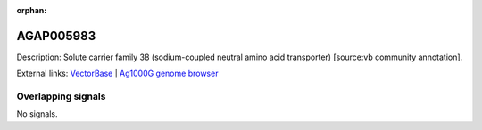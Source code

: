 :orphan:

AGAP005983
=============





Description: Solute carrier family 38 (sodium-coupled neutral amino acid transporter) [source:vb community annotation].

External links:
`VectorBase <https://www.vectorbase.org/Anopheles_gambiae/Gene/Summary?g=AGAP005983>`_ |
`Ag1000G genome browser <https://www.malariagen.net/apps/ag1000g/phase1-AR3/index.html?genome_region=2L:24488231-24497683#genomebrowser>`_

Overlapping signals
-------------------



No signals.



